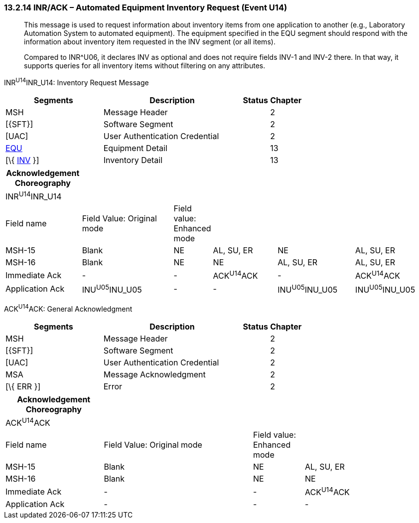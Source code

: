 === 13.2.14 INR/ACK – Automated Equipment Inventory Request (Event U14)

____
This message is used to request information about inventory items from one application to another (e.g., Laboratory Automation System to automated equipment). The equipment specified in the EQU segment should respond with the information about inventory item requested in the INV segment (or all items).

Compared to INR^U06, it declares INV as optional and does not require fields INV-1 and INV-2 there. In that way, it supports queries for all inventory items without filtering on any attributes.
____

INR^U14^INR_U14: Inventory Request Message

[width="100%",cols="33%,47%,9%,11%",options="header",]
|===
|Segments |Description |Status |Chapter
|MSH |Message Header | |2
|[\{SFT}] |Software Segment | |2
|[UAC] |User Authentication Credential | |2
|link:#EQU[EQU] |Equipment Detail | |13
|[\{ link:#INV[INV] }] |Inventory Detail | |13
|===

[width="100%",cols="18%,23%,5%,16%,19%,19%",options="header",]
|===
|Acknowledgement Choreography | | | | |
|INR^U14^INR_U14 | | | | |
|Field name |Field Value: Original mode |Field value: Enhanced mode | | |
|MSH-15 |Blank |NE |AL, SU, ER |NE |AL, SU, ER
|MSH-16 |Blank |NE |NE |AL, SU, ER |AL, SU, ER
|Immediate Ack |- |- |ACK^U14^ACK |- |ACK^U14^ACK
|Application Ack |INU^U05^INU_U05 |- |- |INU^U05^INU_U05 |INU^U05^INU_U05
|===

ACK^U14^ACK: General Acknowledgment

[width="100%",cols="33%,47%,9%,11%",options="header",]
|===
|Segments |Description |Status |Chapter
|MSH |Message Header | |2
|[\{SFT}] |Software Segment | |2
|[UAC] |User Authentication Credential | |2
|MSA |Message Acknowledgment | |2
|[\{ ERR }] |Error | |2
|===

[width="100%",cols="23%,35%,12%,30%",options="header",]
|===
|Acknowledgement Choreography | | |
|ACK^U14^ACK | | |
|Field name |Field Value: Original mode |Field value: Enhanced mode |
|MSH-15 |Blank |NE |AL, SU, ER
|MSH-16 |Blank |NE |NE
|Immediate Ack |- |- |ACK^U14^ACK
|Application Ack |- |- |-
|===

